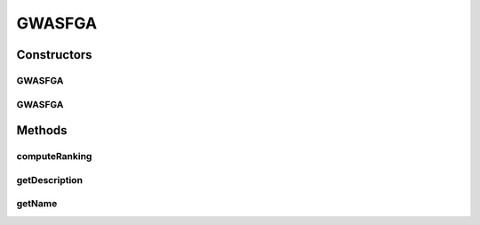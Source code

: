 .. java:import:: org.uma.jmetal.algorithm.multiobjective.gwasfga.util GWASFGARanking

.. java:import:: org.uma.jmetal.algorithm.multiobjective.mombi.util ASFWASFGA

.. java:import:: org.uma.jmetal.algorithm.multiobjective.mombi.util AbstractUtilityFunctionsSet

.. java:import:: org.uma.jmetal.algorithm.multiobjective.wasfga WASFGA

.. java:import:: org.uma.jmetal.operator CrossoverOperator

.. java:import:: org.uma.jmetal.operator MutationOperator

.. java:import:: org.uma.jmetal.operator SelectionOperator

.. java:import:: org.uma.jmetal.problem Problem

.. java:import:: org.uma.jmetal.solution Solution

.. java:import:: org.uma.jmetal.util.evaluator SolutionListEvaluator

.. java:import:: org.uma.jmetal.util.solutionattribute Ranking

.. java:import:: java.util List

GWASFGA
=======

.. java:package:: org.uma.jmetal.algorithm.multiobjective.gwasfga
   :noindex:

.. java:type:: public class GWASFGA<S extends Solution<?>> extends WASFGA<S>

   This class executes the GWASFGA algorithm described in: Saborido, R., Ruiz, A. B. and Luque, M. (2015). Global WASF-GA: An Evolutionary Algorithm in Multiobjective Optimization to Approximate the whole Pareto Optimal Front. Evolutionary Computation Accepted for publication.

   :author: Juanjo Durillo

Constructors
------------
GWASFGA
^^^^^^^

.. java:constructor:: public GWASFGA(Problem<S> problem, int populationSize, int maxIterations, CrossoverOperator<S> crossoverOperator, MutationOperator<S> mutationOperator, SelectionOperator<List<S>, S> selectionOperator, SolutionListEvaluator<S> evaluator, double epsilon, String weightVectorsFileName)
   :outertype: GWASFGA

GWASFGA
^^^^^^^

.. java:constructor:: public GWASFGA(Problem<S> problem, int populationSize, int maxIterations, CrossoverOperator<S> crossoverOperator, MutationOperator<S> mutationOperator, SelectionOperator<List<S>, S> selectionOperator, SolutionListEvaluator<S> evaluator, double epsilon)
   :outertype: GWASFGA

Methods
-------
computeRanking
^^^^^^^^^^^^^^

.. java:method:: protected Ranking<S> computeRanking(List<S> solutionList)
   :outertype: GWASFGA

getDescription
^^^^^^^^^^^^^^

.. java:method:: @Override public String getDescription()
   :outertype: GWASFGA

getName
^^^^^^^

.. java:method:: @Override public String getName()
   :outertype: GWASFGA

